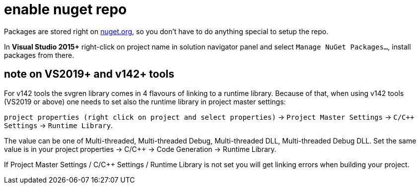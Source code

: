 = enable nuget repo

Packages are stored right on link:http://nuget.org[nuget.org], so you don't have to do anything special to setup the repo.

In **Visual Studio 2015+** right-click on project name in solution navigator panel and select `Manage NuGet Packages...`, install packages from there.

== note on VS2019+ and v142+ tools

For v142 tools the svgren library comes in 4 flavours of linking to a runtime library. Because of that, when using v142 tools (VS2019 or above) one needs to set also the runtime library in project master settings:

`project properties (right click on project and select properties)` -> `Project Master Settings` -> `C/C++ Settings` -> `Runtime Library`.

The value can be one of Multi-threaded, Multi-threaded Debug, Multi-threaded DLL, Multi-threaded Debug DLL. Set the same value is in your project properties -> C/C++ -> Code Generation -> Runtime Library.

If Project Master Settings / C/C++ Settings / Runtime Library is not set you will get linking errors when building your project.
